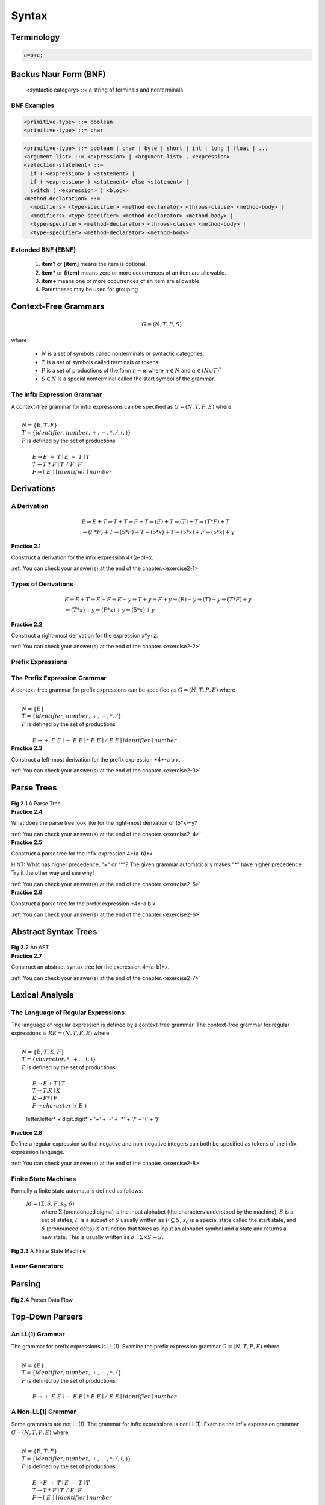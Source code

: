============================
Syntax
============================

-----------
Terminology
-----------


.. code-block:: cpp

  a=b+c;



----------------------
Backus Naur Form (BNF)
----------------------


    <syntactic category> ::= a string of terminals and nonterminals


.. _bnfexamples:

BNF Examples
===================


.. code-block:: text

  <primitive-type> ::= boolean
  <primitive-type> ::= char


.. code-block:: text

 <primitive-type> ::= boolean | char | byte | short | int | long | float | ...
 <argument-list> ::= <expression> | <argument-list> , <expression>
 <selection-statement> ::=
   if ( <expression> ) <statement> |
   if ( <expression> ) <statement> else <statement> |
   switch ( <expression> ) <block>
 <method-declaration> ::=
   <modifiers> <type-specifier> <method declarator> <throws-clause> <method-body> |
   <modifiers> <type-specifier> <method-declarator> <method-body> |
   <type-specifier> <method-declarator> <throws-clause> <method-body> |
   <type-specifier> <method-declarator> <method-body>


Extended BNF (EBNF)
===================

  #.  **item?** or **[item]** means the item is optional.
  #.  **item\*** or **\{item\}** means zero or more occurrences of an item are allowable.
  #.  **item+** means one or more occurrences of an item are allowable.
  #.  Parentheses may be used for grouping


---------------------
Context-Free Grammars
---------------------

.. math::
   G = (N,T,P,S)

where

  *  :math:`N` is a set of symbols called nonterminals or syntactic categories.
  *  :math:`T` is a set of symbols called terminals or tokens.
  *  :math:`P` is a set of productions of the form :math:`n \rightarrow \alpha`
     where :math:`n \in N` and :math:`\alpha \in (N \cup T)^*`
  *  :math:`S \in N` is a special nonterminal called the start symbol of the grammar.

.. _infixgrammar:

The Infix Expression Grammar
=============================

A context-free grammar for infix expressions can be specified as
:math:`G=(N,T,P,E)` where

|
|            :math:`N = \{E,T,F\}`
|            :math:`T = \{identifier,number,+,-,*,/,(,)\}`
|            :math:`P` is defined by the set of productions
|
|              :math:`E \rightarrow E~+~T \mid E~-~T \mid T`
|              :math:`T \rightarrow T~*~F \mid T~/~F \mid F`
|              :math:`F \rightarrow (~E~) \mid identifier \mid number`



-----------
Derivations
-----------


.. _derivationsec:

A Derivation
=============

.. math::

   & \underline{E} \Rightarrow  \underline{E} + T \Rightarrow \underline{T} + T \Rightarrow \underline{F} + T \Rightarrow (\underline{ E }) + T \Rightarrow ( \underline{T} ) + T \Rightarrow ( \underline{T} * F ) + T  \\
   & \Rightarrow ( \underline{F} * F ) + T  \Rightarrow ( 5 * \underline{F} ) + T \Rightarrow ( 5 * x ) + \underline{T} \Rightarrow ( 5 * x ) + \underline{F} \Rightarrow ( 5 * x ) + y


.. container:: exercise

  **Practice 2.1**

  Construct a derivation for the infix expression 4+(a-b)\*x.

  :ref:`You can check your answer(s) at the end of the chapter.<exercise2-1>`

Types of Derivations
====================


.. math::
   & E  \Rightarrow E + T  \Rightarrow E + F  \Rightarrow E + y  \Rightarrow T + y  \Rightarrow F + y  \Rightarrow ( E ) + y  \Rightarrow ( T ) + y
   \Rightarrow ( T * F) + y  \\
   &\Rightarrow ( T * x ) + y  \Rightarrow ( F * x ) + y  \Rightarrow ( 5 * x ) + y


.. container:: exercise

  **Practice 2.2**

  Construct a right-most derivation for the expression x\*y+z.

  :ref:`You can check your answer(s) at the end of the chapter.<exercise2-2>`

Prefix Expressions
==================


The Prefix Expression Grammar
==============================

A context-free grammar for prefix expressions can be specified as
:math:`G=(N,T,P,E)` where

|
|            :math:`N = \{E\}`
|            :math:`T = \{identifier,number,+,-,*,/\}`
|            :math:`P` is defined by the set of productions
|
|              :math:`E \rightarrow +~E~E \mid -~E~E \mid *~E~E \mid /~E~E \mid identifier \mid number`



.. container:: exercise

  **Practice 2.3**

  Construct a left-most derivation for the prefix expression +4\*-a b x.

  :ref:`You can check your answer(s) at the end of the chapter.<exercise2-3>`

-----------
Parse Trees
-----------



.. container:: figboxcenter

   .. _parsetree:

   .. figure:: parsetree.png

  **Fig 2.1** A Parse Tree


.. container:: exercise

  **Practice 2.4**

  What does the parse tree look like for the right-most derivation of (5\*x)+y?

  :ref:`You can check your answer(s) at the end of the chapter.<exercise2-4>`


.. container:: exercise

  **Practice 2.5**

  Construct a parse tree for the infix expression 4+(a-b)\*x.

  HINT: What has higher precedence, "+" or "\*"? The given grammar automatically makes "\*" have higher precedence. Try it the other way and see why!

  :ref:`You can check your answer(s) at the end of the chapter.<exercise2-5>`


.. container:: exercise

  **Practice 2.6**

  Construct a parse tree for the prefix expression +4\*-a b x.

  :ref:`You can check your answer(s) at the end of the chapter.<exercise2-6>`


---------------------
Abstract Syntax Trees
---------------------

.. container:: figboxcenter

   .. _abstree:

   .. figure:: abstree.png

  **Fig 2.2** An AST


.. container:: exercise

  **Practice 2.7**

  Construct an abstract syntax tree for the expression 4+(a-b)\*x.

  :ref:`You can check your answer(s) at the end of the chapter.<exercise2-7>`


-----------------------
Lexical Analysis
-----------------------


The Language of Regular Expressions
=====================================

The language of regular expression is defined by a context-free grammar. The context-free grammar for regular expressions is :math:`RE=(N,T,P,E)` where

|
|            :math:`N = \{ E, T, K, F \}`
|            :math:`T = \{character, *, +, ., (, ) \}`
|            :math:`P` is defined by the set of productions
|
|              :math:`E \rightarrow E + T \mid T`
|              :math:`T \rightarrow T . K \mid K`
|              :math:`K \rightarrow F * \mid F`
|              :math:`F \rightarrow character \mid (~E~)`


  letter.letter\* + digit.digit\* + '+' + '-' + '*' + '/' + '(' + ')'


.. container:: exercise

  **Practice 2.8**

  Define a regular expression so that negative and non-negative integers can both be specified as tokens of the infix expression language.

  :ref:`You can check your answer(s) at the end of the chapter.<exercise2-8>`

Finite State Machines
=======================

Formally a finite state automata is defined as follows.

  :math:`M=(\Sigma, S, F, s_0, \delta)`
    where :math:`\Sigma` (pronounced sigma) is the input alphabet (the characters understood by the machine),
    :math:`S` is a set of states,
    :math:`F` is a subset of :math:`S` usually written as :math:`F \subseteq S`,
    :math:`s_0` is a special state called the start state,
    and :math:`\delta` (pronounced delta) is a function that takes as input an alphabet symbol and a state and returns a new state. This is usually written as :math:`\delta : \Sigma \times S \rightarrow S`.


.. container:: figboxcenter

   .. _lexerfsm:

   .. figure:: lexerfsm.png

  **Fig 2.3** A Finite State Machine


Lexer Generators
=================

-------
Parsing
-------

.. container:: figboxcenter

   .. _parser:

   .. figure:: parser.png

  **Fig 2.4** Parser Data Flow


----------------
Top-Down Parsers
----------------

An LL(1) Grammar
==================

The grammar for prefix expressions is LL(1). Examine the prefix expression grammar :math:`G=(N,T,P,E)` where

|
|            :math:`N = \{E\}`
|            :math:`T = \{identifier,number,+,-,*,/\}`
|            :math:`P` is defined by the set of productions
|
|              :math:`E \rightarrow +~E~E \mid -~E~E \mid *~E~E \mid /~E~E \mid identifier \mid number`


.. _nonll1:

A Non-LL(1) Grammar
=====================

Some grammars are not LL(1). The grammar for infix expressions is not LL(1). Examine the infix expression grammar :math:`G=(N,T,P,E)` where

|
|            :math:`N = \{E,T,F\}`
|            :math:`T = \{identifier,number,+,-,*,/,(,)\}`
|            :math:`P` is defined by the set of productions
|
|              :math:`E \rightarrow E~+~T \mid E~-~T \mid T`
|              :math:`T \rightarrow T~*~F \mid T~/~F \mid F`
|              :math:`F \rightarrow (~E~) \mid identifier \mid number`


.. math::
   E  \Rightarrow T  \Rightarrow T * F \Rightarrow F * F  \Rightarrow 5 * F  \Rightarrow 5 * 4


.. _ll1infix:

An LL(1) Infix Expression Grammar
===================================

The following grammar is an LL(1) grammar for infix expressions. :math:`G=(N,T,P,E)` where

|
|            :math:`N = \{E,RestE, T, RestT, F\}`
|            :math:`T = \{identifier,number,+,-,*,/,(,)\}`
|            :math:`P` is defined by the set of productions
|
|              :math:`E \rightarrow T~RestE`
|              :math:`RestE \rightarrow +~T~RestE \mid -~T~RestE \mid \epsilon`
|              :math:`T \rightarrow F~RestT`
|              :math:`RestT \rightarrow *~F~RestT \mid /~F~RestT \mid \epsilon`
|              :math:`F \rightarrow (~E~) \mid identifier \mid number`



.. container:: exercise

  **Practice 2.9**

  Construct a left-most derivation for the infix expression 4+(a-b)\*x using the grammar in :ref:`ll1infix`, proving that this infix expression is in L(G) for the given grammar.

  :ref:`You can check your answer(s) at the end of the chapter.<exercise2-9>`


-----------------
Bottom-Up Parsers
-----------------

.. container:: figboxcenter

   .. _generator:

   .. figure:: generator.png

  **Fig 2.5** Parser Generator Data Flow

.. _pda:

PDA
======

.. container:: figboxcenter

   .. figure:: pda.png

  **Fig 2.6** A Pushdown Automaton Stack


.. _infixparse:

Parsing an Infix Expression
============================

Consider the grammar for infix expressions as
:math:`G=(N,T,P,E)` where

|
|            :math:`N = \{E,T,F\}`
|            :math:`T = \{identifier,number,+,-,*,/,(,)\}`
|            :math:`P` is defined by the set of productions
|
|              :math:`(1)~E \rightarrow E~+~T`
|              :math:`(2)~E \rightarrow T`
|              :math:`(3)~T \rightarrow T~*~F`
|              :math:`(4)~T \rightarrow F`
|              :math:`(5)~F \rightarrow number`
|              :math:`(6)~F \rightarrow ( E )`


.. math::
   E  \Rightarrow E + T  \Rightarrow E + F  \Rightarrow E + 3  \Rightarrow T + 3  \Rightarrow T * F + 3 \Rightarrow T * 4 + 3 \Rightarrow F * 4 + 3 \Rightarrow 5 * 4 + 3

.. container:: exercise

  **Practice 2.10**

  For each step in :ref:`pda`, is there a shift or reduce operation being performed? If it is a reduce operation, then what production is being reduced? If it is a shift operation, what token is being shifted onto the stack?

  :ref:`You can check your answer(s) at the end of the chapter.<exercise2-10>`

.. container:: exercise

  **Practice 2.11**

  Consider the expression (6+5)\*4. What are the contents of the pushdown automaton's stack as the expression is parsed using a bottom-up parser? Show the stack after each shift and each reduce operation.

  :ref:`You can check your answer(s) at the end of the chapter.<exercise2-11>`

----------------------
Ambiguity in Grammars
----------------------

.. code-block:: ruby

    if a<b then
      if b<c then
        writeln("a<c")
    else
      writeln("?")


.. code-block:: ruby

   <statement> ::= if <expression> then <statement> else <statement>
                 | if <expression> then <statement>
                 | writeln ( <expression> )


-----------------------
Other Forms of Grammars
-----------------------

------------------------------------
Limitations of Syntactic Definitions
------------------------------------

-----------------------------------------------
Chapter Summary
-----------------------------------------------

-----------------
Review Questions
-----------------

  #.  What does the word syntax refer to? How does it differ from semantics?
  #.  What is a token?
  #.  What is a nonterminal?
  #.  What does BNF stand for? What is its purpose?
  #.  What kind of derivation does a top-down parser construct?
  #.  What is another name for a top-down parser?
  #.  What does the abstract syntax tree for 3\*(4+5) look like for infix expressions?
  #.  What is the prefix equivalent of the infix expression 3\*(4+5)? What does the prefix expression's abstract syntax tree look like?
  #.  What is the difference between lex and yacc?
  #.  Why aren't all context-free grammars good for top-down parsing?
  #.  What kind of machine is needed to implement a bottom-up parser?
  #.  What is a context-sensitive issue in a language? Give an example in Java.
  #.  What do the terms *shift* and *reduce* apply to?

---------
Exercises
---------

  #.  Rewrite the BNF in :ref:`bnfexamples` using EBNF.
  #.  Given the grammar in :ref:`infixgrammar`, derive the sentence 3\*(4+5) using a right-most derivation.
  #.  Draw a parse tree for the sentence 3\*(4+5).
  #.  Describe how you might evaluate the abstract syntax tree of an expression to get a result? Write out your algorithm in English that describes how this might be done.
  #.  Write a regular expression to describe identifier tokens which must start with a letter and then can be followed by any number of letters, digits, or underscores.
  #.  Draw a finite state machine that would accept identifier tokens as specified in the previous exercise.
  #.  For the expression 3\*(4+5) show the sequence of shift and reduce operations using the grammar in :ref:`infixparse`. Be sure to say what is shifted and which rule is being used to reduce at each step. See the solution to practice problem 2.11 for the proper way to write the solution to this problem.
  #.  Construct a left-most derivation of 3\*(4+5) using the grammar in :ref:`ll1infix`.

------------------------------
Solutions to Practice Problems
------------------------------

These are solutions to the practice problems. You should only consult these answers after you have tried each of them for yourself first. Practice problems are meant to help reinforce the material you have just read so make use of them.


.. _exercise2-1:

Solution to Practice Problem 2.1
================================

This is a left-most derivation of the expression. There are other derivations that would be correct as well.



.. math::
   & E \Rightarrow E + T \Rightarrow T + T \Rightarrow F + T \Rightarrow 4 + T \Rightarrow 4 + T * F \Rightarrow 4 + F * F \Rightarrow 4 + ( E ) * F \\
   & \Rightarrow 4 + ( E - T ) * F \Rightarrow 4 + ( T - T ) * F \Rightarrow 4 + ( F - T ) * F \Rightarrow 4 + ( a - T ) * F \Rightarrow \\
   & 4 + ( a - F ) * F \Rightarrow 4 + ( a - b ) * F \Rightarrow 4 + ( a - b ) * x \\


.. _exercise2-2:

Solution to Practice Problem 2.2
================================

This is a right-most derivation of the expression x\*y+z. There is only one correct right-most derivation.

.. math::
   E \Rightarrow E + T \Rightarrow E + F \Rightarrow E + z \Rightarrow T + z \Rightarrow T * F + z \Rightarrow T * y + z \Rightarrow F * y + z \Rightarrow x * y + z



.. _exercise2-3:

Solution to Practice Problem 2.3
================================

This is a left-most derivation of the expression +4\*-a b x.

.. math::
   & E \Rightarrow + E E \Rightarrow + 4 E \Rightarrow + 4 * E E \Rightarrow + 4 * - E E E  \Rightarrow + 4 * - a E E \Rightarrow + 4 * - a b E \Rightarrow + 4 * - a b x



.. _exercise2-4:

Solution to Practice Problem 2.4
================================

Exactly like the parse tree for any other derivation of (5\*x)+y. There is only one parse tree for the expression given this grammar.

.. _exercise2-5:

Solution to Practice Problem 2.5
================================


.. container:: figboxcenter

   .. _parsetree2ex:

   .. figure:: parsetree2ex.png

  **Fig 2.7** The parse tree for practice problem 2.5

.. _exercise2-6:

Solution to Practice Problem 2.6
================================


.. container:: figboxcenter

   .. _parsetreeprefix:

   .. figure:: parsetreeprefix.png

  **Fig 2.8** The parse tree for practice problem 2.6

.. _exercise2-7:

Solution to Practice Problem 2.7
=================================


.. container:: figboxcenter

   .. _abstreeex:

   .. figure:: abstreeex.png

  **Fig 2.9** The abstract syntax tree for practice problem 2.7



.. _exercise2-8:

Solution to Practice Problem 2.8
=================================
In order to define both negative and positive numbers, we can use the choice operator.


  letter.letter\* + digit.digit\* + '-'.digit.digit* '+' + '-' + '*' + '/' + '(' + ')'

.. _exercise2-9:

Solution to Practice Problem 2.9
=================================

.. math::
   & E \Rightarrow T~RestE \Rightarrow F~RestT~RestE \Rightarrow 4~RestT~RestE \Rightarrow 4~RestE \Rightarrow \\
   & 4 + T~RestE \Rightarrow 4 + F~RestT~RestE \Rightarrow 4 + ( E )~RestT~RestE \Rightarrow 4 + ( T~RestE ) RestT~RestE \\
   & \Rightarrow 4 + ( F~RestT~RestE )~RestT~RestE \Rightarrow 4 + ( a~RestT~RestE ) RestT~RestE~\Rightarrow \\
   & 4 + ( a~RestE )~RestT~RestE  \Rightarrow 4 + ( a - T~RestE )~RestT~RestE \Rightarrow \\
   & 4 + ( a - F~RestE )~RestT~RestE \Rightarrow 4 + ( a - b~RestE ) \Rightarrow 4 + ( a - b )~RestT~RestE \\
   & \Rightarrow 4 + ( a - b ) * F~RestT~RestE \Rightarrow 4 + ( a - b ) * x~RestT~RestE \Rightarrow 4 + ( a - b ) * x~RestE \\
   & \Rightarrow 4 + ( a - b ) * x

.. _exercise2-10:

Solution to Practice Problem 2.10
=================================
In the parsing of 5\*4+3 the following shift and reduce operations: step A initial condition, step B shift, step C reduce by rule 5, step D reduce by rule 4, step E shift, step F shift, step G reduce by rule 5, step H reduce by rule 3, step I reduce by rule 2, step J shift, step K shift, step L reduce by rule 5, step M reduce by rule 4, step N reduce by rule 1, step O finished parsing with dot on right side and E on top of stack so pop and complete with success.


.. _exercise2-11:

Solution to Practice Problem 2.11
=================================

To complete this problem it is best to do a right-most derivation of (6+5)\*4 first. Once that derivation is complete, you go through the derivation backwards. The difference in each step of the derivation tells you whether you shift or reduce. Here is the result.

.. math::
  & E \Rightarrow T \Rightarrow T * F \Rightarrow T * 4 \Rightarrow F * 4 \Rightarrow ( E ) * 4 \Rightarrow ( E + T ) * 4 \Rightarrow ( E + F ) * 4 \Rightarrow ( E + 5 ) * 4 \\
  &\Rightarrow ( T + 5 ) * 4 \Rightarrow ( F + 5 ) * 4 \Rightarrow ( 6 + 5 ) * 4

We get the following operations from this. Stack contents have the top on the right up to the dot. Everything after the dot has not been read yet. We shift when we must move through the tokens to get to the next place we are reducing. Each step in the reverse derivation provides the reduce operations. Since there are seven tokens there should be seven shift operations.

  #. Initially: . ( 6 + 5 ) * 4
  #. Shift: ( . 6 + 5 ) * 4
  #. Shift: ( 6 . + 5 ) * 4
  #. Reduce by rule 5: ( F . + 5 ) * 4
  #. Reduce by rule 4: ( T . + 5 ) * 4
  #. Reduce by rule 2: ( E . + 5 ) * 4
  #. Shift: ( E + . 5 ) * 4
  #. Shift: ( E + 5 . ) * 4
  #. Reduce by rule 5: ( E + F . ) * 4
  #. Reduce by rule 4: ( E + T . ) * 4
  #. Shift: ( E + T ) . * 4
  #. Reduce by rule 1: ( E ) . * 4
  #. Reduce by rule 6: F . * 4
  #. Reduce by rule 4: T . * 4
  #. Shift: T * . 4
  #. Shift: T * 4 .
  #. Reduce by rule 5: T * F .
  #. Reduce by rule 3: T .
  #. Reduce by rule 2: E .
